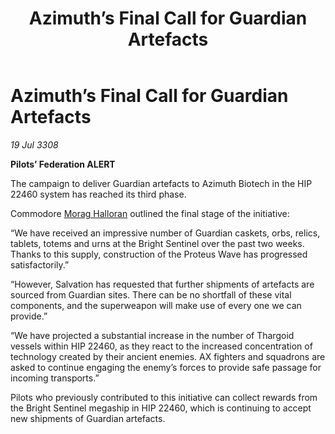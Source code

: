 :PROPERTIES:
:ID:       227b4d2a-3c4d-4598-a2da-cdbc89489660
:END:
#+title: Azimuth’s Final Call for Guardian Artefacts
#+filetags: :Thargoid:galnet:

* Azimuth’s Final Call for Guardian Artefacts

/19 Jul 3308/

*Pilots’ Federation ALERT* 

The campaign to deliver Guardian artefacts to Azimuth Biotech in the HIP 22460 system has reached its third phase. 

Commodore [[id:bcaa9222-b056-41cf-9361-68dd8d3424fb][Morag Halloran]] outlined the final stage of the initiative: 

“We have received an impressive number of Guardian caskets, orbs, relics, tablets, totems and urns at the Bright Sentinel over the past two weeks. Thanks to this supply, construction of the Proteus Wave has progressed satisfactorily.” 

“However, Salvation has requested that further shipments of artefacts are sourced from Guardian sites. There can be no shortfall of these vital components, and the superweapon will make use of every one we can provide.” 

“We have projected a substantial increase in the number of Thargoid vessels within HIP 22460, as they react to the increased concentration of technology created by their ancient enemies. AX fighters and squadrons are asked to continue engaging the enemy’s forces to provide safe passage for incoming transports.” 

Pilots who previously contributed to this initiative can collect rewards from the Bright Sentinel megaship in HIP 22460, which is continuing to accept new shipments of Guardian artefacts.
